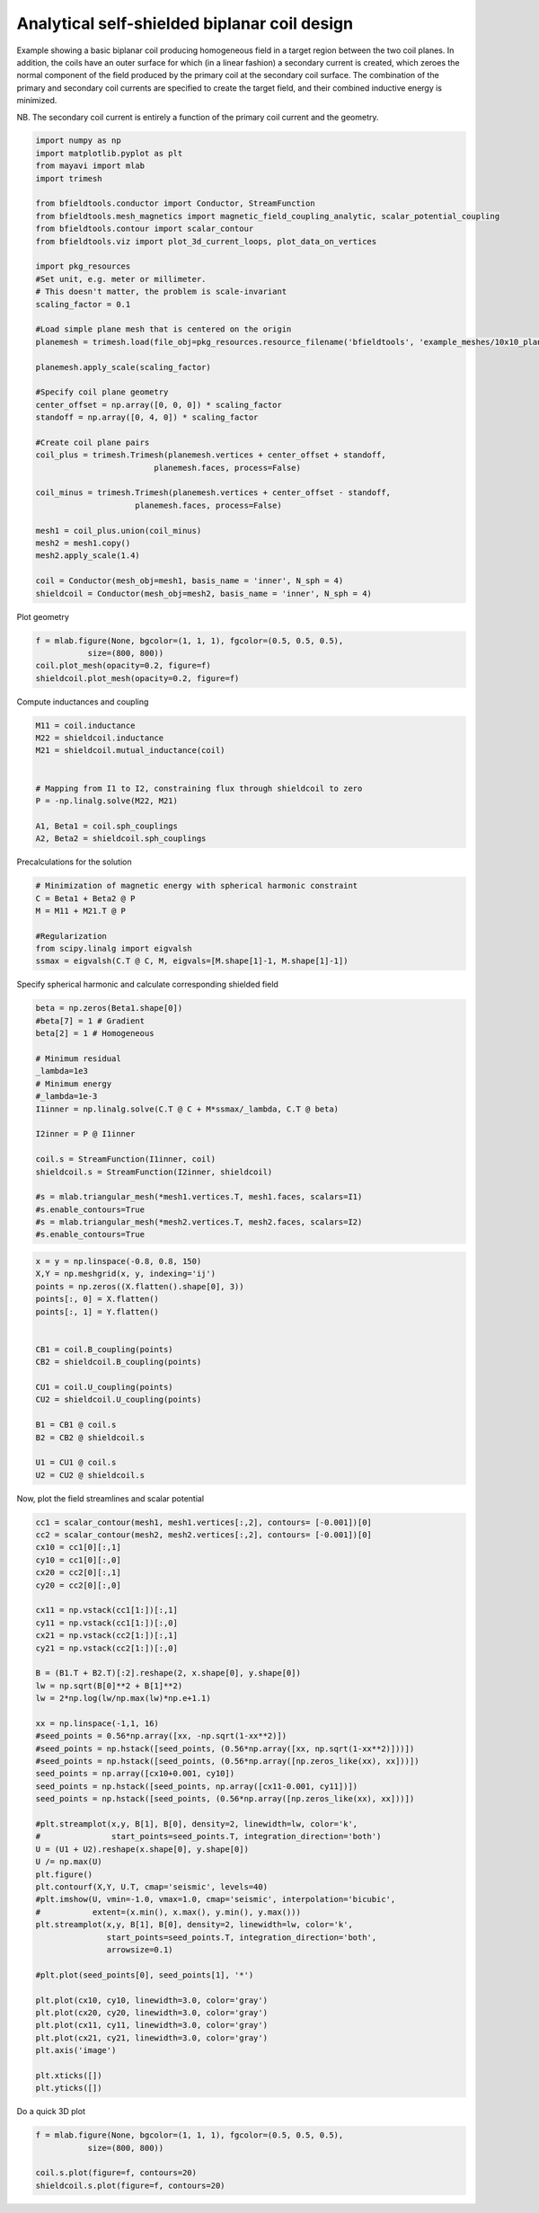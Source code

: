.. only:: html

    .. note::
        :class: sphx-glr-download-link-note

        Click :ref:`here <sphx_glr_download_auto_examples_coil_design_self-shielded_biplanar_coil_design.py>`     to download the full example code
    .. rst-class:: sphx-glr-example-title

    .. _sphx_glr_auto_examples_coil_design_self-shielded_biplanar_coil_design.py:


Analytical self-shielded biplanar coil design
==============================================

Example showing a basic biplanar coil producing homogeneous field in a target
region between the two coil planes. In addition, the coils have an outer surface
for which (in a linear fashion) a secondary current is created, which zeroes the
normal component of the field produced by the primary coil at the secondary coil
surface. The combination of the primary and secondary coil currents are specified to create
the target field, and their combined inductive energy is minimized.

NB. The secondary coil current is entirely a function of the primary coil current
and the geometry.


.. code-block:: default


    import numpy as np
    import matplotlib.pyplot as plt
    from mayavi import mlab
    import trimesh

    from bfieldtools.conductor import Conductor, StreamFunction
    from bfieldtools.mesh_magnetics import magnetic_field_coupling_analytic, scalar_potential_coupling
    from bfieldtools.contour import scalar_contour
    from bfieldtools.viz import plot_3d_current_loops, plot_data_on_vertices

    import pkg_resources
    #Set unit, e.g. meter or millimeter.
    # This doesn't matter, the problem is scale-invariant
    scaling_factor = 0.1

    #Load simple plane mesh that is centered on the origin
    planemesh = trimesh.load(file_obj=pkg_resources.resource_filename('bfieldtools', 'example_meshes/10x10_plane_hires.obj'), process=False)

    planemesh.apply_scale(scaling_factor)

    #Specify coil plane geometry
    center_offset = np.array([0, 0, 0]) * scaling_factor
    standoff = np.array([0, 4, 0]) * scaling_factor

    #Create coil plane pairs
    coil_plus = trimesh.Trimesh(planemesh.vertices + center_offset + standoff,
                             planemesh.faces, process=False)

    coil_minus = trimesh.Trimesh(planemesh.vertices + center_offset - standoff,
                         planemesh.faces, process=False)

    mesh1 = coil_plus.union(coil_minus)
    mesh2 = mesh1.copy()
    mesh2.apply_scale(1.4)

    coil = Conductor(mesh_obj=mesh1, basis_name = 'inner', N_sph = 4)
    shieldcoil = Conductor(mesh_obj=mesh2, basis_name = 'inner', N_sph = 4)





.. rst-class:: sphx-glr-script-out

 Out:

 .. code-block:: none

    face_normals didn't match triangles, ignoring!




Plot geometry


.. code-block:: default

    f = mlab.figure(None, bgcolor=(1, 1, 1), fgcolor=(0.5, 0.5, 0.5),
               size=(800, 800))
    coil.plot_mesh(opacity=0.2, figure=f)
    shieldcoil.plot_mesh(opacity=0.2, figure=f)




.. image:: /auto_examples/coil_design/images/sphx_glr_self-shielded_biplanar_coil_design_001.png
    :class: sphx-glr-single-img


.. rst-class:: sphx-glr-script-out

 Out:

 .. code-block:: none


    <mayavi.modules.surface.Surface object at 0x00000192FD83A1A8>



Compute inductances and coupling


.. code-block:: default



    M11 = coil.inductance
    M22 = shieldcoil.inductance
    M21 = shieldcoil.mutual_inductance(coil)


    # Mapping from I1 to I2, constraining flux through shieldcoil to zero
    P = -np.linalg.solve(M22, M21)

    A1, Beta1 = coil.sph_couplings
    A2, Beta2 = shieldcoil.sph_couplings





.. rst-class:: sphx-glr-script-out

 Out:

 .. code-block:: none

    Computing the inductance matrix...
    Computing self-inductance matrix using rough quadrature (degree=2). For higher accuracy, set quad_degree to 4 or more.
    Estimating 34964 MiB required for 3184 by 3184 vertices...
    Computing inductance matrix in 80 chunks (9151 MiB memory free), when approx_far=True using more chunks is faster...
    Computing 1/r-potential matrix
    Inductance matrix computation took 51.80 seconds.
    Computing the inductance matrix...
    Computing self-inductance matrix using rough quadrature (degree=2). For higher accuracy, set quad_degree to 4 or more.
    Estimating 34964 MiB required for 3184 by 3184 vertices...
    Computing inductance matrix in 80 chunks (9013 MiB memory free), when approx_far=True using more chunks is faster...
    Computing 1/r-potential matrix
    Inductance matrix computation took 51.73 seconds.
    Estimating 34964 MiB required for 3184 by 3184 vertices...
    Computing inductance matrix in 80 chunks (8872 MiB memory free), when approx_far=True using more chunks is faster...
    Computing 1/r-potential matrix
    Computing coupling matrices
    l = 1 computed
    l = 2 computed
    l = 3 computed
    l = 4 computed
    Computing coupling matrices
    l = 1 computed
    l = 2 computed
    l = 3 computed
    l = 4 computed




Precalculations for the solution


.. code-block:: default


    # Minimization of magnetic energy with spherical harmonic constraint
    C = Beta1 + Beta2 @ P
    M = M11 + M21.T @ P

    #Regularization
    from scipy.linalg import eigvalsh
    ssmax = eigvalsh(C.T @ C, M, eigvals=[M.shape[1]-1, M.shape[1]-1])








Specify spherical harmonic and calculate corresponding shielded field


.. code-block:: default

    beta = np.zeros(Beta1.shape[0])
    #beta[7] = 1 # Gradient
    beta[2] = 1 # Homogeneous

    # Minimum residual
    _lambda=1e3
    # Minimum energy
    #_lambda=1e-3
    I1inner = np.linalg.solve(C.T @ C + M*ssmax/_lambda, C.T @ beta)

    I2inner = P @ I1inner

    coil.s = StreamFunction(I1inner, coil)
    shieldcoil.s = StreamFunction(I2inner, shieldcoil)

    #s = mlab.triangular_mesh(*mesh1.vertices.T, mesh1.faces, scalars=I1)
    #s.enable_contours=True
    #s = mlab.triangular_mesh(*mesh2.vertices.T, mesh2.faces, scalars=I2)
    #s.enable_contours=True










.. code-block:: default


    x = y = np.linspace(-0.8, 0.8, 150)
    X,Y = np.meshgrid(x, y, indexing='ij')
    points = np.zeros((X.flatten().shape[0], 3))
    points[:, 0] = X.flatten()
    points[:, 1] = Y.flatten()


    CB1 = coil.B_coupling(points)
    CB2 = shieldcoil.B_coupling(points)

    CU1 = coil.U_coupling(points)
    CU2 = shieldcoil.U_coupling(points)

    B1 = CB1 @ coil.s
    B2 = CB2 @ shieldcoil.s

    U1 = CU1 @ coil.s
    U2 = CU2 @ shieldcoil.s







.. rst-class:: sphx-glr-script-out

 Out:

 .. code-block:: none

    Computing magnetic field coupling matrix, 3184 vertices by 22500 target points... took 29.69 seconds.
    Computing magnetic field coupling matrix, 3184 vertices by 22500 target points... took 29.43 seconds.
    Computing scalar potential coupling matrix, 3184 vertices by 22500 target points... took 264.12 seconds.
    Computing scalar potential coupling matrix, 3184 vertices by 22500 target points... took 137.45 seconds.




Now, plot the field streamlines and scalar potential


.. code-block:: default

    cc1 = scalar_contour(mesh1, mesh1.vertices[:,2], contours= [-0.001])[0]
    cc2 = scalar_contour(mesh2, mesh2.vertices[:,2], contours= [-0.001])[0]
    cx10 = cc1[0][:,1]
    cy10 = cc1[0][:,0]
    cx20 = cc2[0][:,1]
    cy20 = cc2[0][:,0]

    cx11 = np.vstack(cc1[1:])[:,1]
    cy11 = np.vstack(cc1[1:])[:,0]
    cx21 = np.vstack(cc2[1:])[:,1]
    cy21 = np.vstack(cc2[1:])[:,0]

    B = (B1.T + B2.T)[:2].reshape(2, x.shape[0], y.shape[0])
    lw = np.sqrt(B[0]**2 + B[1]**2)
    lw = 2*np.log(lw/np.max(lw)*np.e+1.1)

    xx = np.linspace(-1,1, 16)
    #seed_points = 0.56*np.array([xx, -np.sqrt(1-xx**2)])
    #seed_points = np.hstack([seed_points, (0.56*np.array([xx, np.sqrt(1-xx**2)]))])
    #seed_points = np.hstack([seed_points, (0.56*np.array([np.zeros_like(xx), xx]))])
    seed_points = np.array([cx10+0.001, cy10])
    seed_points = np.hstack([seed_points, np.array([cx11-0.001, cy11])])
    seed_points = np.hstack([seed_points, (0.56*np.array([np.zeros_like(xx), xx]))])

    #plt.streamplot(x,y, B[1], B[0], density=2, linewidth=lw, color='k',
    #               start_points=seed_points.T, integration_direction='both')
    U = (U1 + U2).reshape(x.shape[0], y.shape[0])
    U /= np.max(U)
    plt.figure()
    plt.contourf(X,Y, U.T, cmap='seismic', levels=40)
    #plt.imshow(U, vmin=-1.0, vmax=1.0, cmap='seismic', interpolation='bicubic',
    #           extent=(x.min(), x.max(), y.min(), y.max()))
    plt.streamplot(x,y, B[1], B[0], density=2, linewidth=lw, color='k',
                   start_points=seed_points.T, integration_direction='both',
                   arrowsize=0.1)

    #plt.plot(seed_points[0], seed_points[1], '*')

    plt.plot(cx10, cy10, linewidth=3.0, color='gray')
    plt.plot(cx20, cy20, linewidth=3.0, color='gray')
    plt.plot(cx11, cy11, linewidth=3.0, color='gray')
    plt.plot(cx21, cy21, linewidth=3.0, color='gray')
    plt.axis('image')

    plt.xticks([])
    plt.yticks([])





.. image:: /auto_examples/coil_design/images/sphx_glr_self-shielded_biplanar_coil_design_002.png
    :class: sphx-glr-single-img


.. rst-class:: sphx-glr-script-out

 Out:

 .. code-block:: none


    ([], <a list of 0 Text yticklabel objects>)



Do a quick 3D plot


.. code-block:: default


    f = mlab.figure(None, bgcolor=(1, 1, 1), fgcolor=(0.5, 0.5, 0.5),
               size=(800, 800))

    coil.s.plot(figure=f, contours=20)
    shieldcoil.s.plot(figure=f, contours=20)


.. image:: /auto_examples/coil_design/images/sphx_glr_self-shielded_biplanar_coil_design_003.png
    :class: sphx-glr-single-img


.. rst-class:: sphx-glr-script-out

 Out:

 .. code-block:: none


    <mayavi.modules.surface.Surface object at 0x0000019282186780>




.. rst-class:: sphx-glr-timing

   **Total running time of the script:** ( 10 minutes  33.413 seconds)


.. _sphx_glr_download_auto_examples_coil_design_self-shielded_biplanar_coil_design.py:


.. only :: html

 .. container:: sphx-glr-footer
    :class: sphx-glr-footer-example



  .. container:: sphx-glr-download sphx-glr-download-python

     :download:`Download Python source code: self-shielded_biplanar_coil_design.py <self-shielded_biplanar_coil_design.py>`



  .. container:: sphx-glr-download sphx-glr-download-jupyter

     :download:`Download Jupyter notebook: self-shielded_biplanar_coil_design.ipynb <self-shielded_biplanar_coil_design.ipynb>`


.. only:: html

 .. rst-class:: sphx-glr-signature

    `Gallery generated by Sphinx-Gallery <https://sphinx-gallery.github.io>`_
